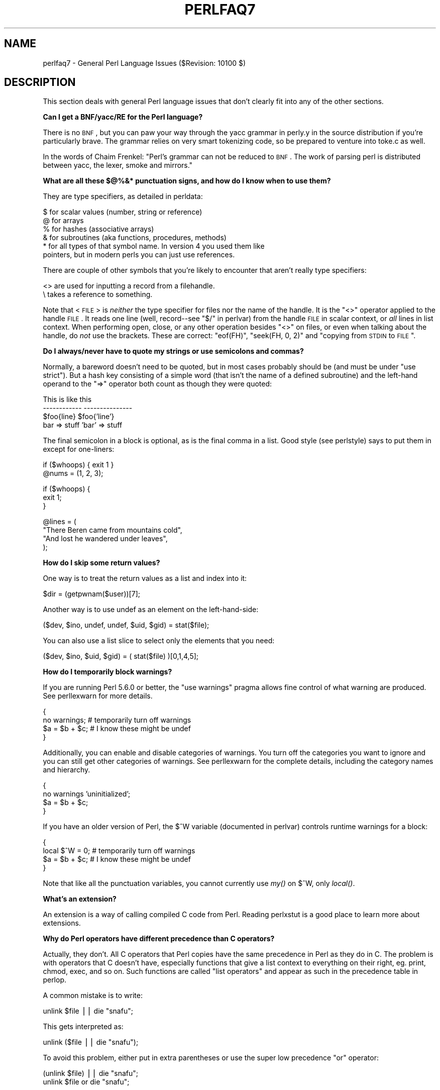 .\" Automatically generated by Pod::Man v1.37, Pod::Parser v1.35
.\"
.\" Standard preamble:
.\" ========================================================================
.de Sh \" Subsection heading
.br
.if t .Sp
.ne 5
.PP
\fB\\$1\fR
.PP
..
.de Sp \" Vertical space (when we can't use .PP)
.if t .sp .5v
.if n .sp
..
.de Vb \" Begin verbatim text
.ft CW
.nf
.ne \\$1
..
.de Ve \" End verbatim text
.ft R
.fi
..
.\" Set up some character translations and predefined strings.  \*(-- will
.\" give an unbreakable dash, \*(PI will give pi, \*(L" will give a left
.\" double quote, and \*(R" will give a right double quote.  | will give a
.\" real vertical bar.  \*(C+ will give a nicer C++.  Capital omega is used to
.\" do unbreakable dashes and therefore won't be available.  \*(C` and \*(C'
.\" expand to `' in nroff, nothing in troff, for use with C<>.
.tr \(*W-|\(bv\*(Tr
.ds C+ C\v'-.1v'\h'-1p'\s-2+\h'-1p'+\s0\v'.1v'\h'-1p'
.ie n \{\
.    ds -- \(*W-
.    ds PI pi
.    if (\n(.H=4u)&(1m=24u) .ds -- \(*W\h'-12u'\(*W\h'-12u'-\" diablo 10 pitch
.    if (\n(.H=4u)&(1m=20u) .ds -- \(*W\h'-12u'\(*W\h'-8u'-\"  diablo 12 pitch
.    ds L" ""
.    ds R" ""
.    ds C` ""
.    ds C' ""
'br\}
.el\{\
.    ds -- \|\(em\|
.    ds PI \(*p
.    ds L" ``
.    ds R" ''
'br\}
.\"
.\" If the F register is turned on, we'll generate index entries on stderr for
.\" titles (.TH), headers (.SH), subsections (.Sh), items (.Ip), and index
.\" entries marked with X<> in POD.  Of course, you'll have to process the
.\" output yourself in some meaningful fashion.
.if \nF \{\
.    de IX
.    tm Index:\\$1\t\\n%\t"\\$2"
..
.    nr % 0
.    rr F
.\}
.\"
.\" For nroff, turn off justification.  Always turn off hyphenation; it makes
.\" way too many mistakes in technical documents.
.hy 0
.if n .na
.\"
.\" Accent mark definitions (@(#)ms.acc 1.5 88/02/08 SMI; from UCB 4.2).
.\" Fear.  Run.  Save yourself.  No user-serviceable parts.
.    \" fudge factors for nroff and troff
.if n \{\
.    ds #H 0
.    ds #V .8m
.    ds #F .3m
.    ds #[ \f1
.    ds #] \fP
.\}
.if t \{\
.    ds #H ((1u-(\\\\n(.fu%2u))*.13m)
.    ds #V .6m
.    ds #F 0
.    ds #[ \&
.    ds #] \&
.\}
.    \" simple accents for nroff and troff
.if n \{\
.    ds ' \&
.    ds ` \&
.    ds ^ \&
.    ds , \&
.    ds ~ ~
.    ds /
.\}
.if t \{\
.    ds ' \\k:\h'-(\\n(.wu*8/10-\*(#H)'\'\h"|\\n:u"
.    ds ` \\k:\h'-(\\n(.wu*8/10-\*(#H)'\`\h'|\\n:u'
.    ds ^ \\k:\h'-(\\n(.wu*10/11-\*(#H)'^\h'|\\n:u'
.    ds , \\k:\h'-(\\n(.wu*8/10)',\h'|\\n:u'
.    ds ~ \\k:\h'-(\\n(.wu-\*(#H-.1m)'~\h'|\\n:u'
.    ds / \\k:\h'-(\\n(.wu*8/10-\*(#H)'\z\(sl\h'|\\n:u'
.\}
.    \" troff and (daisy-wheel) nroff accents
.ds : \\k:\h'-(\\n(.wu*8/10-\*(#H+.1m+\*(#F)'\v'-\*(#V'\z.\h'.2m+\*(#F'.\h'|\\n:u'\v'\*(#V'
.ds 8 \h'\*(#H'\(*b\h'-\*(#H'
.ds o \\k:\h'-(\\n(.wu+\w'\(de'u-\*(#H)/2u'\v'-.3n'\*(#[\z\(de\v'.3n'\h'|\\n:u'\*(#]
.ds d- \h'\*(#H'\(pd\h'-\w'~'u'\v'-.25m'\f2\(hy\fP\v'.25m'\h'-\*(#H'
.ds D- D\\k:\h'-\w'D'u'\v'-.11m'\z\(hy\v'.11m'\h'|\\n:u'
.ds th \*(#[\v'.3m'\s+1I\s-1\v'-.3m'\h'-(\w'I'u*2/3)'\s-1o\s+1\*(#]
.ds Th \*(#[\s+2I\s-2\h'-\w'I'u*3/5'\v'-.3m'o\v'.3m'\*(#]
.ds ae a\h'-(\w'a'u*4/10)'e
.ds Ae A\h'-(\w'A'u*4/10)'E
.    \" corrections for vroff
.if v .ds ~ \\k:\h'-(\\n(.wu*9/10-\*(#H)'\s-2\u~\d\s+2\h'|\\n:u'
.if v .ds ^ \\k:\h'-(\\n(.wu*10/11-\*(#H)'\v'-.4m'^\v'.4m'\h'|\\n:u'
.    \" for low resolution devices (crt and lpr)
.if \n(.H>23 .if \n(.V>19 \
\{\
.    ds : e
.    ds 8 ss
.    ds o a
.    ds d- d\h'-1'\(ga
.    ds D- D\h'-1'\(hy
.    ds th \o'bp'
.    ds Th \o'LP'
.    ds ae ae
.    ds Ae AE
.\}
.rm #[ #] #H #V #F C
.\" ========================================================================
.\"
.IX Title "PERLFAQ7 1"
.TH PERLFAQ7 1 "2007-11-18" "perl v5.8.9" "Perl Programmers Reference Guide"
.SH "NAME"
perlfaq7 \- General Perl Language Issues ($Revision: 10100 $)
.SH "DESCRIPTION"
.IX Header "DESCRIPTION"
This section deals with general Perl language issues that don't
clearly fit into any of the other sections.
.Sh "Can I get a BNF/yacc/RE for the Perl language?"
.IX Subsection "Can I get a BNF/yacc/RE for the Perl language?"
There is no \s-1BNF\s0, but you can paw your way through the yacc grammar in
perly.y in the source distribution if you're particularly brave.  The
grammar relies on very smart tokenizing code, so be prepared to
venture into toke.c as well.
.PP
In the words of Chaim Frenkel: \*(L"Perl's grammar can not be reduced to \s-1BNF\s0.
The work of parsing perl is distributed between yacc, the lexer, smoke
and mirrors.\*(R"
.Sh "What are all these $@%&* punctuation signs, and how do I know when to use them?"
.IX Subsection "What are all these $@%&* punctuation signs, and how do I know when to use them?"
They are type specifiers, as detailed in perldata:
.PP
.Vb 6
\&        $ for scalar values (number, string or reference)
\&        @ for arrays
\&        % for hashes (associative arrays)
\&        & for subroutines (aka functions, procedures, methods)
\&        * for all types of that symbol name.  In version 4 you used them like
\&          pointers, but in modern perls you can just use references.
.Ve
.PP
There are couple of other symbols that you're likely to encounter that aren't
really type specifiers:
.PP
.Vb 2
\&        <> are used for inputting a record from a filehandle.
\&        \e  takes a reference to something.
.Ve
.PP
Note that <\s-1FILE\s0> is \fIneither\fR the type specifier for files
nor the name of the handle.  It is the \f(CW\*(C`<>\*(C'\fR operator applied
to the handle \s-1FILE\s0.  It reads one line (well, record\*(--see
"$/" in perlvar) from the handle \s-1FILE\s0 in scalar context, or \fIall\fR lines
in list context.  When performing open, close, or any other operation
besides \f(CW\*(C`<>\*(C'\fR on files, or even when talking about the handle, do
\&\fInot\fR use the brackets.  These are correct: \f(CW\*(C`eof(FH)\*(C'\fR, \f(CW\*(C`seek(FH, 0,
2)\*(C'\fR and \*(L"copying from \s-1STDIN\s0 to \s-1FILE\s0\*(R".
.Sh "Do I always/never have to quote my strings or use semicolons and commas?"
.IX Subsection "Do I always/never have to quote my strings or use semicolons and commas?"
Normally, a bareword doesn't need to be quoted, but in most cases
probably should be (and must be under \f(CW\*(C`use strict\*(C'\fR).  But a hash key
consisting of a simple word (that isn't the name of a defined
subroutine) and the left-hand operand to the \f(CW\*(C`=>\*(C'\fR operator both
count as though they were quoted:
.PP
.Vb 4
\&        This                    is like this
\&        ------------            ---------------
\&        $foo{line}              $foo{'line'}
\&        bar => stuff            'bar' => stuff
.Ve
.PP
The final semicolon in a block is optional, as is the final comma in a
list.  Good style (see perlstyle) says to put them in except for
one\-liners:
.PP
.Vb 2
\&        if ($whoops) { exit 1 }
\&        @nums = (1, 2, 3);
.Ve
.PP
.Vb 3
\&        if ($whoops) {
\&                exit 1;
\&        }
.Ve
.PP
.Vb 4
\&        @lines = (
\&        "There Beren came from mountains cold",
\&        "And lost he wandered under leaves",
\&        );
.Ve
.Sh "How do I skip some return values?"
.IX Subsection "How do I skip some return values?"
One way is to treat the return values as a list and index into it:
.PP
.Vb 1
\&        $dir = (getpwnam($user))[7];
.Ve
.PP
Another way is to use undef as an element on the left\-hand\-side:
.PP
.Vb 1
\&        ($dev, $ino, undef, undef, $uid, $gid) = stat($file);
.Ve
.PP
You can also use a list slice to select only the elements that
you need:
.PP
.Vb 1
\&        ($dev, $ino, $uid, $gid) = ( stat($file) )[0,1,4,5];
.Ve
.Sh "How do I temporarily block warnings?"
.IX Subsection "How do I temporarily block warnings?"
If you are running Perl 5.6.0 or better, the \f(CW\*(C`use warnings\*(C'\fR pragma
allows fine control of what warning are produced.
See perllexwarn for more details.
.PP
.Vb 4
\&        {
\&        no warnings;          # temporarily turn off warnings
\&        $a = $b + $c;         # I know these might be undef
\&        }
.Ve
.PP
Additionally, you can enable and disable categories of warnings.
You turn off the categories you want to ignore and you can still
get other categories of warnings.  See perllexwarn for the
complete details, including the category names and hierarchy.
.PP
.Vb 4
\&        {
\&        no warnings 'uninitialized';
\&        $a = $b + $c;
\&        }
.Ve
.PP
If you have an older version of Perl, the \f(CW$^W\fR variable (documented
in perlvar) controls runtime warnings for a block:
.PP
.Vb 4
\&        {
\&        local $^W = 0;        # temporarily turn off warnings
\&        $a = $b + $c;         # I know these might be undef
\&        }
.Ve
.PP
Note that like all the punctuation variables, you cannot currently
use \fImy()\fR on \f(CW$^W\fR, only \fIlocal()\fR.
.Sh "What's an extension?"
.IX Subsection "What's an extension?"
An extension is a way of calling compiled C code from Perl.  Reading
perlxstut is a good place to learn more about extensions.
.Sh "Why do Perl operators have different precedence than C operators?"
.IX Subsection "Why do Perl operators have different precedence than C operators?"
Actually, they don't.  All C operators that Perl copies have the same
precedence in Perl as they do in C.  The problem is with operators that C
doesn't have, especially functions that give a list context to everything
on their right, eg. print, chmod, exec, and so on.  Such functions are
called \*(L"list operators\*(R" and appear as such in the precedence table in
perlop.
.PP
A common mistake is to write:
.PP
.Vb 1
\&        unlink $file || die "snafu";
.Ve
.PP
This gets interpreted as:
.PP
.Vb 1
\&        unlink ($file || die "snafu");
.Ve
.PP
To avoid this problem, either put in extra parentheses or use the
super low precedence \f(CW\*(C`or\*(C'\fR operator:
.PP
.Vb 2
\&        (unlink $file) || die "snafu";
\&        unlink $file or die "snafu";
.Ve
.PP
The \*(L"English\*(R" operators (\f(CW\*(C`and\*(C'\fR, \f(CW\*(C`or\*(C'\fR, \f(CW\*(C`xor\*(C'\fR, and \f(CW\*(C`not\*(C'\fR)
deliberately have precedence lower than that of list operators for
just such situations as the one above.
.PP
Another operator with surprising precedence is exponentiation.  It
binds more tightly even than unary minus, making \f(CW\*(C`\-2**2\*(C'\fR product a
negative not a positive four.  It is also right\-associating, meaning
that \f(CW\*(C`2**3**2\*(C'\fR is two raised to the ninth power, not eight squared.
.PP
Although it has the same precedence as in C, Perl's \f(CW\*(C`?:\*(C'\fR operator
produces an lvalue.  This assigns \f(CW$x\fR to either \f(CW$a\fR or \f(CW$b\fR, depending
on the trueness of \f(CW$maybe:\fR
.PP
.Vb 1
\&        ($maybe ? $a : $b) = $x;
.Ve
.Sh "How do I declare/create a structure?"
.IX Subsection "How do I declare/create a structure?"
In general, you don't \*(L"declare\*(R" a structure.  Just use a (probably
anonymous) hash reference.  See perlref and perldsc for details.
Here's an example:
.PP
.Vb 3
\&        $person = {};                   # new anonymous hash
\&        $person->{AGE}  = 24;           # set field AGE to 24
\&        $person->{NAME} = "Nat";        # set field NAME to "Nat"
.Ve
.PP
If you're looking for something a bit more rigorous, try perltoot.
.Sh "How do I create a module?"
.IX Subsection "How do I create a module?"
(contributed by brian d foy)
.PP
perlmod, perlmodlib, perlmodstyle explain modules
in all the gory details. perlnewmod gives a brief
overview of the process along with a couple of suggestions
about style.
.PP
If you need to include C code or C library interfaces in
your module, you'll need h2xs.  h2xs will create the module
distribution structure and the initial interface files
you'll need.  perlxs and perlxstut explain the details.
.PP
If you don't need to use C code, other tools such as
ExtUtils::ModuleMaker and Module::Starter, can help you
create a skeleton module distribution.
.PP
You may also want to see Sam Tregar's \*(L"Writing Perl Modules
for \s-1CPAN\s0\*(R" ( http://apress.com/book/bookDisplay.html?bID=14 )
which is the best hands-on guide to creating module
distributions.
.Sh "How do I adopt or take over a module already on \s-1CPAN\s0?"
.IX Subsection "How do I adopt or take over a module already on CPAN?"
(contributed by brian d foy)
.PP
The easiest way to take over a module is to have the current
module maintainer either make you a co-maintainer or transfer
the module to you.
.PP
If you can't reach the author for some reason (e.g. email bounces),
the \s-1PAUSE\s0 admins at modules@perl.org can help. The \s-1PAUSE\s0 admins
treat each case individually.
.IP "\(bu" 4
Get a login for the Perl Authors Upload Server (\s-1PAUSE\s0) if you don't
already have one: http://pause.perl.org
.IP "\(bu" 4
Write to modules@perl.org explaining what you did to contact the
current maintainer. The \s-1PAUSE\s0 admins will also try to reach the
maintainer.
.IP "\(bu" 4
Post a public message in a heavily trafficked site announcing your
intention to take over the module.
.IP "\(bu" 4
Wait a bit. The \s-1PAUSE\s0 admins don't want to act too quickly in case
the current maintainer is on holiday. If there's no response to 
private communication or the public post, a \s-1PAUSE\s0 admin can transfer
it to you.
.Sh "How do I create a class?"
.IX Subsection "How do I create a class?"
See perltoot for an introduction to classes and objects, as well as
perlobj and perlbot.
.Sh "How can I tell if a variable is tainted?"
.IX Subsection "How can I tell if a variable is tainted?"
You can use the \fItainted()\fR function of the Scalar::Util module, available
from \s-1CPAN\s0 (or included with Perl since release 5.8.0).
See also \*(L"Laundering and Detecting Tainted Data\*(R" in perlsec.
.Sh "What's a closure?"
.IX Subsection "What's a closure?"
Closures are documented in perlref.
.PP
\&\fIClosure\fR is a computer science term with a precise but
hard-to-explain meaning. Usually, closures are implemented in Perl as
anonymous subroutines with lasting references to lexical variables
outside their own scopes. These lexicals magically refer to the
variables that were around when the subroutine was defined (deep 
binding).
.PP
Closures are most often used in programming languages where you can
have the return value of a function be itself a function, as you can
in Perl. Note that some languages provide anonymous functions but are
not capable of providing proper closures: the Python language, for
example.  For more information on closures, check out any textbook on
functional programming.  Scheme is a language that not only supports
but encourages closures.
.PP
Here's a classic non-closure function-generating function:
.PP
.Vb 3
\&        sub add_function_generator {
\&                return sub { shift() + shift() };
\&                }
.Ve
.PP
.Vb 2
\&        $add_sub = add_function_generator();
\&        $sum = $add_sub->(4,5);                # $sum is 9 now.
.Ve
.PP
The anonymous subroutine returned by \fIadd_function_generator()\fR isn't
technically a closure because it refers to no lexicals outside its own
scope.  Using a closure gives you a \fIfunction template\fR with some
customization slots left out to be filled later.
.PP
Contrast this with the following \fImake_adder()\fR function, in which the
returned anonymous function contains a reference to a lexical variable
outside the scope of that function itself.  Such a reference requires
that Perl return a proper closure, thus locking in for all time the
value that the lexical had when the function was created.
.PP
.Vb 4
\&        sub make_adder {
\&                my $addpiece = shift;
\&                return sub { shift() + $addpiece };
\&        }
.Ve
.PP
.Vb 2
\&        $f1 = make_adder(20);
\&        $f2 = make_adder(555);
.Ve
.PP
Now \f(CW\*(C`&$f1($n)\*(C'\fR is always 20 plus whatever \f(CW$n\fR you pass in, whereas
\&\f(CW\*(C`&$f2($n)\*(C'\fR is always 555 plus whatever \f(CW$n\fR you pass in.  The \f(CW$addpiece\fR
in the closure sticks around.
.PP
Closures are often used for less esoteric purposes.  For example, when
you want to pass in a bit of code into a function:
.PP
.Vb 2
\&        my $line;
\&        timeout( 30, sub { $line = <STDIN> } );
.Ve
.PP
If the code to execute had been passed in as a string,
\&\f(CW'$line = <STDIN>'\fR, there would have been no way for the
hypothetical \fItimeout()\fR function to access the lexical variable
\&\f(CW$line\fR back in its caller's scope.
.PP
Another use for a closure is to make a variable \fIprivate\fR to a
named subroutine, e.g. a counter that gets initialized at creation
time of the sub and can only be modified from within the sub.
This is sometimes used with a \s-1BEGIN\s0 block in package files to make
sure a variable doesn't get meddled with during the lifetime of the
package:
.PP
.Vb 4
\&        BEGIN {
\&                my $id = 0;
\&                sub next_id { ++$id }
\&        }
.Ve
.PP
This is discussed in more detail in perlsub, see the entry on
\&\fIPersistent Private Variables\fR.
.Sh "What is variable suicide and how can I prevent it?"
.IX Subsection "What is variable suicide and how can I prevent it?"
This problem was fixed in perl 5.004_05, so preventing it means upgrading
your version of perl. ;)
.PP
Variable suicide is when you (temporarily or permanently) lose the value
of a variable.  It is caused by scoping through \fImy()\fR and \fIlocal()\fR
interacting with either closures or aliased \fIforeach()\fR iterator variables
and subroutine arguments.  It used to be easy to inadvertently lose a
variable's value this way, but now it's much harder.  Take this code:
.PP
.Vb 4
\&        my $f = 'foo';
\&        sub T {
\&                while ($i++ < 3) { my $f = $f; $f .= "bar"; print $f, "\en" }
\&                }
.Ve
.PP
.Vb 2
\&        T;
\&        print "Finally $f\en";
.Ve
.PP
If you are experiencing variable suicide, that \f(CW\*(C`my $f\*(C'\fR in the subroutine
doesn't pick up a fresh copy of the \f(CW$f\fR whose value is <foo>. The output
shows that inside the subroutine the value of \f(CW$f\fR leaks through when it
shouldn't, as in this output:
.PP
.Vb 4
\&        foobar
\&        foobarbar
\&        foobarbarbar
\&        Finally foo
.Ve
.PP
The \f(CW$f\fR that has \*(L"bar\*(R" added to it three times should be a new \f(CW$f\fR
\&\f(CW\*(C`my $f\*(C'\fR should create a new lexical variable each time through the loop.
The expected output is:
.PP
.Vb 4
\&        foobar
\&        foobar
\&        foobar
\&        Finally foo
.Ve
.Sh "How can I pass/return a {Function, FileHandle, Array, Hash, Method, Regex}?"
.IX Subsection "How can I pass/return a {Function, FileHandle, Array, Hash, Method, Regex}?"
With the exception of regexes, you need to pass references to these
objects.  See \*(L"Pass by Reference\*(R" in perlsub for this particular
question, and perlref for information on references.
.PP
See \*(L"Passing Regexes\*(R", later in perlfaq7, for information on
passing regular expressions.
.IP "Passing Variables and Functions" 4
.IX Item "Passing Variables and Functions"
Regular variables and functions are quite easy to pass: just pass in a
reference to an existing or anonymous variable or function:
.Sp
.Vb 1
\&        func( \e$some_scalar );
.Ve
.Sp
.Vb 2
\&        func( \e@some_array  );
\&        func( [ 1 .. 10 ]   );
.Ve
.Sp
.Vb 2
\&        func( \e%some_hash   );
\&        func( { this => 10, that => 20 }   );
.Ve
.Sp
.Vb 2
\&        func( \e&some_func   );
\&        func( sub { $_[0] ** $_[1] }   );
.Ve
.IP "Passing Filehandles" 4
.IX Item "Passing Filehandles"
As of Perl 5.6, you can represent filehandles with scalar variables
which you treat as any other scalar.
.Sp
.Vb 2
\&        open my $fh, $filename or die "Cannot open $filename! $!";
\&        func( $fh );
.Ve
.Sp
.Vb 2
\&        sub func {
\&                my $passed_fh = shift;
.Ve
.Sp
.Vb 2
\&                my $line = <$passed_fh>;
\&                }
.Ve
.Sp
Before Perl 5.6, you had to use the \f(CW*FH\fR or \f(CW\*(C`\e*FH\*(C'\fR notations.
These are \*(L"typeglobs\*(R"\-\-see \*(L"Typeglobs and Filehandles\*(R" in perldata
and especially \*(L"Pass by Reference\*(R" in perlsub for more information.
.IP "Passing Regexes" 4
.IX Item "Passing Regexes"
To pass regexes around, you'll need to be using a release of Perl
sufficiently recent as to support the \f(CW\*(C`qr//\*(C'\fR construct, pass around
strings and use an exception-trapping eval, or else be very, very clever.
.Sp
Here's an example of how to pass in a string to be regex compared
using \f(CW\*(C`qr//\*(C'\fR:
.Sp
.Vb 6
\&        sub compare($$) {
\&                my ($val1, $regex) = @_;
\&                my $retval = $val1 =~ /$regex/;
\&        return $retval;
\&        }
\&        $match = compare("old McDonald", qr/d.*D/i);
.Ve
.Sp
Notice how \f(CW\*(C`qr//\*(C'\fR allows flags at the end.  That pattern was compiled
at compile time, although it was executed later.  The nifty \f(CW\*(C`qr//\*(C'\fR
notation wasn't introduced until the 5.005 release.  Before that, you
had to approach this problem much less intuitively.  For example, here
it is again if you don't have \f(CW\*(C`qr//\*(C'\fR:
.Sp
.Vb 6
\&        sub compare($$) {
\&                my ($val1, $regex) = @_;
\&                my $retval = eval { $val1 =~ /$regex/ };
\&        die if $@;
\&        return $retval;
\&        }
.Ve
.Sp
.Vb 1
\&        $match = compare("old McDonald", q/($?i)d.*D/);
.Ve
.Sp
Make sure you never say something like this:
.Sp
.Vb 1
\&        return eval "\e$val =~ /$regex/";   # WRONG
.Ve
.Sp
or someone can sneak shell escapes into the regex due to the double
interpolation of the eval and the double-quoted string.  For example:
.Sp
.Vb 1
\&        $pattern_of_evil = 'danger ${ system("rm -rf * &") } danger';
.Ve
.Sp
.Vb 1
\&        eval "\e$string =~ /$pattern_of_evil/";
.Ve
.Sp
Those preferring to be very, very clever might see the O'Reilly book,
\&\fIMastering Regular Expressions\fR, by Jeffrey Friedl.  Page 273's
\&\fIBuild_MatchMany_Function()\fR is particularly interesting.  A complete
citation of this book is given in perlfaq2.
.IP "Passing Methods" 4
.IX Item "Passing Methods"
To pass an object method into a subroutine, you can do this:
.Sp
.Vb 7
\&        call_a_lot(10, $some_obj, "methname")
\&        sub call_a_lot {
\&                my ($count, $widget, $trick) = @_;
\&                for (my $i = 0; $i < $count; $i++) {
\&                        $widget->$trick();
\&                }
\&        }
.Ve
.Sp
Or, you can use a closure to bundle up the object, its
method call, and arguments:
.Sp
.Vb 6
\&        my $whatnot =  sub { $some_obj->obfuscate(@args) };
\&        func($whatnot);
\&        sub func {
\&                my $code = shift;
\&                &$code();
\&        }
.Ve
.Sp
You could also investigate the \fIcan()\fR method in the \s-1UNIVERSAL\s0 class
(part of the standard perl distribution).
.Sh "How do I create a static variable?"
.IX Subsection "How do I create a static variable?"
(contributed by brian d foy)
.PP
Perl doesn't have \*(L"static\*(R" variables, which can only be accessed from
the function in which they are declared. You can get the same effect
with lexical variables, though.
.PP
You can fake a static variable by using a lexical variable which goes
out of scope. In this example, you define the subroutine \f(CW\*(C`counter\*(C'\fR, and
it uses the lexical variable \f(CW$count\fR. Since you wrap this in a \s-1BEGIN\s0
block, \f(CW$count\fR is defined at compile\-time, but also goes out of
scope at the end of the \s-1BEGIN\s0 block. The \s-1BEGIN\s0 block also ensures that
the subroutine and the value it uses is defined at compile-time so the
subroutine is ready to use just like any other subroutine, and you can
put this code in the same place as other subroutines in the program
text (i.e. at the end of the code, typically). The subroutine
\&\f(CW\*(C`counter\*(C'\fR still has a reference to the data, and is the only way you
can access the value (and each time you do, you increment the value).
The data in chunk of memory defined by \f(CW$count\fR is private to
\&\f(CW\*(C`counter\*(C'\fR.
.PP
.Vb 4
\&        BEGIN {
\&                my $count = 1;
\&                sub counter { $count++ }
\&        }
.Ve
.PP
.Vb 1
\&        my $start = counter();
.Ve
.PP
.Vb 1
\&        .... # code that calls counter();
.Ve
.PP
.Vb 1
\&        my $end = counter();
.Ve
.PP
In the previous example, you created a function-private variable
because only one function remembered its reference. You could define
multiple functions while the variable is in scope, and each function
can share the \*(L"private\*(R" variable. It's not really \*(L"static\*(R" because you
can access it outside the function while the lexical variable is in
scope, and even create references to it. In this example,
\&\f(CW\*(C`increment_count\*(C'\fR and \f(CW\*(C`return_count\*(C'\fR share the variable. One
function adds to the value and the other simply returns the value.
They can both access \f(CW$count\fR, and since it has gone out of scope,
there is no other way to access it.
.PP
.Vb 5
\&        BEGIN {
\&                my $count = 1;
\&                sub increment_count { $count++ }
\&                sub return_count    { $count }
\&        }
.Ve
.PP
To declare a file-private variable, you still use a lexical variable.
A file is also a scope, so a lexical variable defined in the file
cannot be seen from any other file.
.PP
See \*(L"Persistent Private Variables\*(R" in perlsub for more information.
The discussion of closures in perlref may help you even though we
did not use anonymous subroutines in this answer. See
\&\*(L"Persistent Private Variables\*(R" in perlsub for details.
.Sh "What's the difference between dynamic and lexical (static) scoping?  Between \fIlocal()\fP and \fImy()\fP?"
.IX Subsection "What's the difference between dynamic and lexical (static) scoping?  Between local() and my()?"
\&\f(CW\*(C`local($x)\*(C'\fR saves away the old value of the global variable \f(CW$x\fR
and assigns a new value for the duration of the subroutine \fIwhich is
visible in other functions called from that subroutine\fR.  This is done
at run\-time, so is called dynamic scoping.  \fIlocal()\fR always affects global
variables, also called package variables or dynamic variables.
.PP
\&\f(CW\*(C`my($x)\*(C'\fR creates a new variable that is only visible in the current
subroutine.  This is done at compile\-time, so it is called lexical or
static scoping.  \fImy()\fR always affects private variables, also called
lexical variables or (improperly) static(ly scoped) variables.
.PP
For instance:
.PP
.Vb 3
\&        sub visible {
\&                print "var has value $var\en";
\&                }
.Ve
.PP
.Vb 4
\&        sub dynamic {
\&                local $var = 'local';   # new temporary value for the still-global
\&                visible();              #   variable called $var
\&                }
.Ve
.PP
.Vb 4
\&        sub lexical {
\&                my $var = 'private';    # new private variable, $var
\&                visible();              # (invisible outside of sub scope)
\&                }
.Ve
.PP
.Vb 1
\&        $var = 'global';
.Ve
.PP
.Vb 3
\&        visible();                      # prints global
\&        dynamic();                      # prints local
\&        lexical();                      # prints global
.Ve
.PP
Notice how at no point does the value \*(L"private\*(R" get printed.  That's
because \f(CW$var\fR only has that value within the block of the \fIlexical()\fR
function, and it is hidden from called subroutine.
.PP
In summary, \fIlocal()\fR doesn't make what you think of as private, local
variables.  It gives a global variable a temporary value.  \fImy()\fR is
what you're looking for if you want private variables.
.PP
See \*(L"Private Variables via \fImy()\fR\*(R" in perlsub and
\&\*(L"Temporary Values via \fIlocal()\fR\*(R" in perlsub for excruciating details.
.Sh "How can I access a dynamic variable while a similarly named lexical is in scope?"
.IX Subsection "How can I access a dynamic variable while a similarly named lexical is in scope?"
If you know your package, you can just mention it explicitly, as in
\&\f(CW$Some_Pack::var\fR. Note that the notation \f(CW$::var\fR is \fBnot\fR the dynamic \f(CW$var\fR
in the current package, but rather the one in the \*(L"main\*(R" package, as
though you had written \f(CW$main::var\fR.
.PP
.Vb 3
\&        use vars '$var';
\&        local $var = "global";
\&        my    $var = "lexical";
.Ve
.PP
.Vb 2
\&        print "lexical is $var\en";
\&        print "global  is $main::var\en";
.Ve
.PP
Alternatively you can use the compiler directive \fIour()\fR to bring a
dynamic variable into the current lexical scope.
.PP
.Vb 2
\&        require 5.006; # our() did not exist before 5.6
\&        use vars '$var';
.Ve
.PP
.Vb 2
\&        local $var = "global";
\&        my $var    = "lexical";
.Ve
.PP
.Vb 1
\&        print "lexical is $var\en";
.Ve
.PP
.Vb 4
\&        {
\&                our $var;
\&                print "global  is $var\en";
\&        }
.Ve
.Sh "What's the difference between deep and shallow binding?"
.IX Subsection "What's the difference between deep and shallow binding?"
In deep binding, lexical variables mentioned in anonymous subroutines
are the same ones that were in scope when the subroutine was created.
In shallow binding, they are whichever variables with the same names
happen to be in scope when the subroutine is called.  Perl always uses
deep binding of lexical variables (i.e., those created with \fImy()\fR).
However, dynamic variables (aka global, local, or package variables)
are effectively shallowly bound.  Consider this just one more reason
not to use them.  See the answer to \*(L"What's a closure?\*(R".
.ie n .Sh "Why doesn't ""my($foo) = <\s-1FILE\s0>;"" work right?"
.el .Sh "Why doesn't ``my($foo) = <\s-1FILE\s0>;'' work right?"
.IX Subsection "Why doesn't ""my($foo) = <FILE>;"" work right?"
\&\f(CW\*(C`my()\*(C'\fR and \f(CW\*(C`local()\*(C'\fR give list context to the right hand side
of \f(CW\*(C`=\*(C'\fR.  The <\s-1FH\s0> read operation, like so many of Perl's
functions and operators, can tell which context it was called in and
behaves appropriately.  In general, the \fIscalar()\fR function can help.
This function does nothing to the data itself (contrary to popular myth)
but rather tells its argument to behave in whatever its scalar fashion is.
If that function doesn't have a defined scalar behavior, this of course
doesn't help you (such as with \fIsort()\fR).
.PP
To enforce scalar context in this particular case, however, you need
merely omit the parentheses:
.PP
.Vb 3
\&        local($foo) = <FILE>;       # WRONG
\&        local($foo) = scalar(<FILE>);   # ok
\&        local $foo  = <FILE>;       # right
.Ve
.PP
You should probably be using lexical variables anyway, although the
issue is the same here:
.PP
.Vb 2
\&        my($foo) = <FILE>;      # WRONG
\&        my $foo  = <FILE>;      # right
.Ve
.Sh "How do I redefine a builtin function, operator, or method?"
.IX Subsection "How do I redefine a builtin function, operator, or method?"
Why do you want to do that? :\-)
.PP
If you want to override a predefined function, such as \fIopen()\fR,
then you'll have to import the new definition from a different
module.  See \*(L"Overriding Built-in Functions\*(R" in perlsub.  There's
also an example in \*(L"Class::Template\*(R" in perltoot.
.PP
If you want to overload a Perl operator, such as \f(CW\*(C`+\*(C'\fR or \f(CW\*(C`**\*(C'\fR,
then you'll want to use the \f(CW\*(C`use overload\*(C'\fR pragma, documented
in overload.
.PP
If you're talking about obscuring method calls in parent classes,
see \*(L"Overridden Methods\*(R" in perltoot.
.Sh "What's the difference between calling a function as &foo and \fIfoo()\fP?"
.IX Subsection "What's the difference between calling a function as &foo and foo()?"
When you call a function as \f(CW&foo\fR, you allow that function access to
your current \f(CW@_\fR values, and you bypass prototypes.
The function doesn't get an empty \f(CW@_\fR\-\-it gets yours!  While not
strictly speaking a bug (it's documented that way in perlsub), it
would be hard to consider this a feature in most cases.
.PP
When you call your function as \f(CW\*(C`&foo()\*(C'\fR, then you \fIdo\fR get a new \f(CW@_\fR,
but prototyping is still circumvented.
.PP
Normally, you want to call a function using \f(CW\*(C`foo()\*(C'\fR.  You may only
omit the parentheses if the function is already known to the compiler
because it already saw the definition (\f(CW\*(C`use\*(C'\fR but not \f(CW\*(C`require\*(C'\fR),
or via a forward reference or \f(CW\*(C`use subs\*(C'\fR declaration.  Even in this
case, you get a clean \f(CW@_\fR without any of the old values leaking through
where they don't belong.
.Sh "How do I create a switch or case statement?"
.IX Subsection "How do I create a switch or case statement?"
If one wants to use pure Perl and to be compatible with Perl versions
prior to 5.10, the general answer is to write a construct like this:
.PP
.Vb 6
\&        for ($variable_to_test) {
\&                if    (/pat1/)  { }     # do something
\&                elsif (/pat2/)  { }     # do something else
\&                elsif (/pat3/)  { }     # do something else
\&                else            { }     # default
\&                }
.Ve
.PP
Here's a simple example of a switch based on pattern matching,
lined up in a way to make it look more like a switch statement.
We'll do a multiway conditional based on the type of reference stored
in \f(CW$whatchamacallit:\fR
.PP
.Vb 1
\&    SWITCH: for (ref $whatchamacallit) {
.Ve
.PP
.Vb 1
\&        /^$/            && die "not a reference";
.Ve
.PP
.Vb 4
\&        /SCALAR/        && do {
\&                                print_scalar($$ref);
\&                                last SWITCH;
\&                        };
.Ve
.PP
.Vb 4
\&        /ARRAY/         && do {
\&                                print_array(@$ref);
\&                                last SWITCH;
\&                        };
.Ve
.PP
.Vb 4
\&        /HASH/          && do {
\&                                print_hash(%$ref);
\&                                last SWITCH;
\&                        };
.Ve
.PP
.Vb 4
\&        /CODE/          && do {
\&                                warn "can't print function ref";
\&                                last SWITCH;
\&                        };
.Ve
.PP
.Vb 1
\&        # DEFAULT
.Ve
.PP
.Vb 1
\&        warn "User defined type skipped";
.Ve
.PP
.Vb 1
\&    }
.Ve
.PP
See perlsyn for other examples in this style.
.PP
Sometimes you should change the positions of the constant and the variable.
For example, let's say you wanted to test which of many answers you were
given, but in a case-insensitive way that also allows abbreviations.
You can use the following technique if the strings all start with
different characters or if you want to arrange the matches so that
one takes precedence over another, as \f(CW"SEND"\fR has precedence over
\&\f(CW"STOP"\fR here:
.PP
.Vb 6
\&        chomp($answer = <>);
\&        if    ("SEND"  =~ /^\eQ$answer/i) { print "Action is send\en"  }
\&        elsif ("STOP"  =~ /^\eQ$answer/i) { print "Action is stop\en"  }
\&        elsif ("ABORT" =~ /^\eQ$answer/i) { print "Action is abort\en" }
\&        elsif ("LIST"  =~ /^\eQ$answer/i) { print "Action is list\en"  }
\&        elsif ("EDIT"  =~ /^\eQ$answer/i) { print "Action is edit\en"  }
.Ve
.PP
A totally different approach is to create a hash of function references.
.PP
.Vb 6
\&        my %commands = (
\&                "happy" => \e&joy,
\&                "sad",  => \e&sullen,
\&                "done"  => sub { die "See ya!" },
\&                "mad"   => \e&angry,
\&        );
.Ve
.PP
.Vb 7
\&        print "How are you? ";
\&        chomp($string = <STDIN>);
\&        if ($commands{$string}) {
\&                $commands{$string}->();
\&        } else {
\&                print "No such command: $string\en";
\&        }
.Ve
.PP
Note that starting from version 5.10, Perl has now a native switch
statement. See perlsyn.
.PP
Starting from Perl 5.8, a source filter module, \f(CW\*(C`Switch\*(C'\fR, can also be
used to get switch and case. Its use is now discouraged, because it's
not fully compatible with the native switch of Perl 5.10, and because,
as it's implemented as a source filter, it doesn't always work as intended
when complex syntax is involved.
.Sh "How can I catch accesses to undefined variables, functions, or methods?"
.IX Subsection "How can I catch accesses to undefined variables, functions, or methods?"
The \s-1AUTOLOAD\s0 method, discussed in \*(L"Autoloading\*(R" in perlsub and
\&\*(L"\s-1AUTOLOAD:\s0 Proxy Methods\*(R" in perltoot, lets you capture calls to
undefined functions and methods.
.PP
When it comes to undefined variables that would trigger a warning
under \f(CW\*(C`use warnings\*(C'\fR, you can promote the warning to an error.
.PP
.Vb 1
\&        use warnings FATAL => qw(uninitialized);
.Ve
.Sh "Why can't a method included in this same file be found?"
.IX Subsection "Why can't a method included in this same file be found?"
Some possible reasons: your inheritance is getting confused, you've
misspelled the method name, or the object is of the wrong type.  Check
out perltoot for details about any of the above cases.  You may
also use \f(CW\*(C`print ref($object)\*(C'\fR to find out the class \f(CW$object\fR was
blessed into.
.PP
Another possible reason for problems is because you've used the
indirect object syntax (eg, \f(CW\*(C`find Guru "Samy"\*(C'\fR) on a class name
before Perl has seen that such a package exists.  It's wisest to make
sure your packages are all defined before you start using them, which
will be taken care of if you use the \f(CW\*(C`use\*(C'\fR statement instead of
\&\f(CW\*(C`require\*(C'\fR.  If not, make sure to use arrow notation (eg.,
\&\f(CW\*(C`Guru\->find("Samy")\*(C'\fR) instead.  Object notation is explained in
perlobj.
.PP
Make sure to read about creating modules in perlmod and
the perils of indirect objects in \*(L"Method Invocation\*(R" in perlobj.
.Sh "How can I find out my current package?"
.IX Subsection "How can I find out my current package?"
If you're just a random program, you can do this to find
out what the currently compiled package is:
.PP
.Vb 1
\&        my $packname = __PACKAGE__;
.Ve
.PP
But, if you're a method and you want to print an error message
that includes the kind of object you were called on (which is
not necessarily the same as the one in which you were compiled):
.PP
.Vb 5
\&        sub amethod {
\&                my $self  = shift;
\&                my $class = ref($self) || $self;
\&                warn "called me from a $class object";
\&                }
.Ve
.Sh "How can I comment out a large block of perl code?"
.IX Subsection "How can I comment out a large block of perl code?"
You can use embedded \s-1POD\s0 to discard it.  Enclose the blocks you want
to comment out in \s-1POD\s0 markers.  The <=begin> directive marks a section
for a specific formatter.  Use the \f(CW\*(C`comment\*(C'\fR format, which no formatter
should claim to understand (by policy).  Mark the end of the block
with <=end>.
.PP
.Vb 1
\&        # program is here
.Ve
.PP
.Vb 1
\&        =begin comment
.Ve
.PP
.Vb 1
\&        all of this stuff
.Ve
.PP
.Vb 2
\&        here will be ignored
\&        by everyone
.Ve
.PP
.Vb 1
\&        =end comment
.Ve
.PP
.Vb 1
\&        =cut
.Ve
.PP
.Vb 1
\&        # program continues
.Ve
.PP
The pod directives cannot go just anywhere.  You must put a
pod directive where the parser is expecting a new statement,
not just in the middle of an expression or some other
arbitrary grammar production.
.PP
See perlpod for more details.
.Sh "How do I clear a package?"
.IX Subsection "How do I clear a package?"
Use this code, provided by Mark-Jason Dominus:
.PP
.Vb 17
\&        sub scrub_package {
\&                no strict 'refs';
\&                my $pack = shift;
\&                die "Shouldn't delete main package"
\&                        if $pack eq "" || $pack eq "main";
\&                my $stash = *{$pack . '::'}{HASH};
\&                my $name;
\&                foreach $name (keys %$stash) {
\&                        my $fullname = $pack . '::' . $name;
\&                        # Get rid of everything with that name.
\&                        undef $$fullname;
\&                        undef @$fullname;
\&                        undef %$fullname;
\&                        undef &$fullname;
\&                        undef *$fullname;
\&        }
\&        }
.Ve
.PP
Or, if you're using a recent release of Perl, you can
just use the \fISymbol::delete_package()\fR function instead.
.Sh "How can I use a variable as a variable name?"
.IX Subsection "How can I use a variable as a variable name?"
Beginners often think they want to have a variable contain the name
of a variable.
.PP
.Vb 3
\&        $fred    = 23;
\&        $varname = "fred";
\&        ++$$varname;         # $fred now 24
.Ve
.PP
This works \fIsometimes\fR, but it is a very bad idea for two reasons.
.PP
The first reason is that this technique \fIonly works on global
variables\fR.  That means that if \f(CW$fred\fR is a lexical variable created
with \fImy()\fR in the above example, the code wouldn't work at all: you'd
accidentally access the global and skip right over the private lexical
altogether.  Global variables are bad because they can easily collide
accidentally and in general make for non-scalable and confusing code.
.PP
Symbolic references are forbidden under the \f(CW\*(C`use strict\*(C'\fR pragma.
They are not true references and consequently are not reference counted
or garbage collected.
.PP
The other reason why using a variable to hold the name of another
variable is a bad idea is that the question often stems from a lack of
understanding of Perl data structures, particularly hashes.  By using
symbolic references, you are just using the package's symbol-table hash
(like \f(CW%main::\fR) instead of a user-defined hash.  The solution is to
use your own hash or a real reference instead.
.PP
.Vb 3
\&        $USER_VARS{"fred"} = 23;
\&        $varname = "fred";
\&        $USER_VARS{$varname}++;  # not $$varname++
.Ve
.PP
There we're using the \f(CW%USER_VARS\fR hash instead of symbolic references.
Sometimes this comes up in reading strings from the user with variable
references and wanting to expand them to the values of your perl
program's variables.  This is also a bad idea because it conflates the
program-addressable namespace and the user-addressable one.  Instead of
reading a string and expanding it to the actual contents of your program's
own variables:
.PP
.Vb 2
\&        $str = 'this has a $fred and $barney in it';
\&        $str =~ s/(\e$\ew+)/$1/eeg;                 # need double eval
.Ve
.PP
it would be better to keep a hash around like \f(CW%USER_VARS\fR and have
variable references actually refer to entries in that hash:
.PP
.Vb 1
\&        $str =~ s/\e$(\ew+)/$USER_VARS{$1}/g;   # no /e here at all
.Ve
.PP
That's faster, cleaner, and safer than the previous approach.  Of course,
you don't need to use a dollar sign.  You could use your own scheme to
make it less confusing, like bracketed percent symbols, etc.
.PP
.Vb 2
\&        $str = 'this has a %fred% and %barney% in it';
\&        $str =~ s/%(\ew+)%/$USER_VARS{$1}/g;   # no /e here at all
.Ve
.PP
Another reason that folks sometimes think they want a variable to
contain the name of a variable is because they don't know how to build
proper data structures using hashes.  For example, let's say they
wanted two hashes in their program: \f(CW%fred\fR and \f(CW%barney\fR, and that they
wanted to use another scalar variable to refer to those by name.
.PP
.Vb 2
\&        $name = "fred";
\&        $$name{WIFE} = "wilma";     # set %fred
.Ve
.PP
.Vb 2
\&        $name = "barney";
\&        $$name{WIFE} = "betty"; # set %barney
.Ve
.PP
This is still a symbolic reference, and is still saddled with the
problems enumerated above.  It would be far better to write:
.PP
.Vb 2
\&        $folks{"fred"}{WIFE}   = "wilma";
\&        $folks{"barney"}{WIFE} = "betty";
.Ve
.PP
And just use a multilevel hash to start with.
.PP
The only times that you absolutely \fImust\fR use symbolic references are
when you really must refer to the symbol table.  This may be because it's
something that can't take a real reference to, such as a format name.
Doing so may also be important for method calls, since these always go
through the symbol table for resolution.
.PP
In those cases, you would turn off \f(CW\*(C`strict 'refs'\*(C'\fR temporarily so you
can play around with the symbol table.  For example:
.PP
.Vb 5
\&        @colors = qw(red blue green yellow orange purple violet);
\&        for my $name (@colors) {
\&                no strict 'refs';  # renege for the block
\&                *$name = sub { "<FONT COLOR='$name'>@_</FONT>" };
\&        }
.Ve
.PP
All those functions (\fIred()\fR, \fIblue()\fR, \fIgreen()\fR, etc.) appear to be separate,
but the real code in the closure actually was compiled only once.
.PP
So, sometimes you might want to use symbolic references to directly
manipulate the symbol table.  This doesn't matter for formats, handles, and
subroutines, because they are always global\*(--you can't use \fImy()\fR on them.
For scalars, arrays, and hashes, though\*(--and usually for subroutines\*(--
you probably only want to use hard references.
.ie n .Sh "What does ""bad interpreter"" mean?"
.el .Sh "What does ``bad interpreter'' mean?"
.IX Subsection "What does bad interpreter mean?"
(contributed by brian d foy)
.PP
The \*(L"bad interpreter\*(R" message comes from the shell, not perl.  The
actual message may vary depending on your platform, shell, and locale
settings.
.PP
If you see \*(L"bad interpreter \- no such file or directory\*(R", the first
line in your perl script (the \*(L"shebang\*(R" line) does not contain the
right path to perl (or any other program capable of running scripts).
Sometimes this happens when you move the script from one machine to
another and each machine has a different path to perl\-\-/usr/bin/perl
versus /usr/local/bin/perl for instance. It may also indicate
that the source machine has \s-1CRLF\s0 line terminators and the
destination machine has \s-1LF\s0 only: the shell tries to find
/usr/bin/perl<\s-1CR\s0>, but can't.
.PP
If you see \*(L"bad interpreter: Permission denied\*(R", you need to make your
script executable.
.PP
In either case, you should still be able to run the scripts with perl
explicitly:
.PP
.Vb 1
\&        % perl script.pl
.Ve
.PP
If you get a message like \*(L"perl: command not found\*(R", perl is not in
your \s-1PATH\s0, which might also mean that the location of perl is not
where you expect it so you need to adjust your shebang line.
.SH "REVISION"
.IX Header "REVISION"
Revision: \f(CW$Revision:\fR 10100 $
.PP
Date: \f(CW$Date:\fR 2007\-10\-21 20:59:30 +0200 (Sun, 21 Oct 2007) $
.PP
See perlfaq for source control details and availability.
.SH "AUTHOR AND COPYRIGHT"
.IX Header "AUTHOR AND COPYRIGHT"
Copyright (c) 1997\-2007 Tom Christiansen, Nathan Torkington, and
other authors as noted. All rights reserved.
.PP
This documentation is free; you can redistribute it and/or modify it
under the same terms as Perl itself.
.PP
Irrespective of its distribution, all code examples in this file
are hereby placed into the public domain.  You are permitted and
encouraged to use this code in your own programs for fun
or for profit as you see fit.  A simple comment in the code giving
credit would be courteous but is not required.
